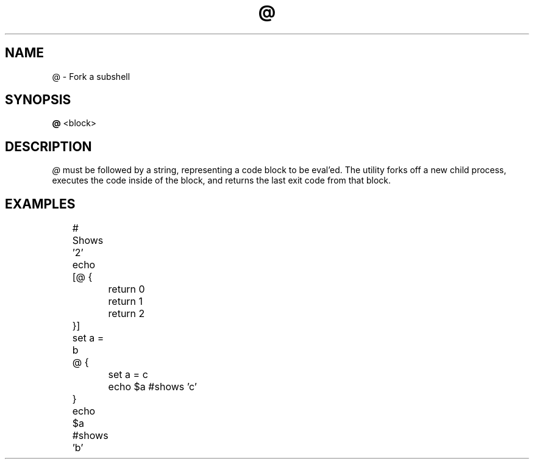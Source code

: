 .TH @ 1
.SH NAME
@ \- Fork a subshell
.SH SYNOPSIS
.B @
<block>
.SH DESCRIPTION
.I @
must be followed by a string, representing a code block to be eval'ed. The utility forks off a new child process, executes the code inside of the block, and returns the last exit code from that block.
.SH EXAMPLES
.EX
	# Shows '2'
	echo [@ {
		return 0
		return 1
		return 2
	}]

	set a = b
	@ {
		set a = c
		echo $a #shows 'c'
	}
	echo $a #shows 'b'
.EE
